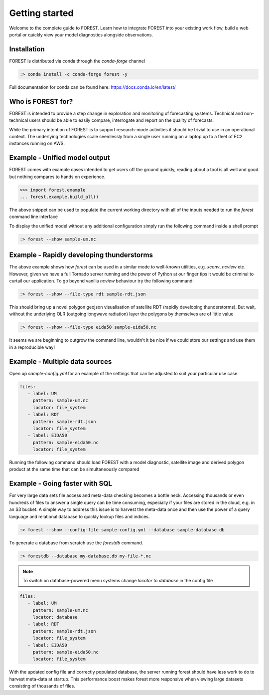 
Getting started
===============

Welcome to the complete guide to FOREST. Learn how
to integrate FOREST into your existing work flow, build a
web portal or quickly view your model diagnostics alongside
observations.

Installation
------------

FOREST is distributed via conda through the `conda-forge` channel

.. code-block:: sh

  :> conda install -c conda-forge forest -y

Full documentation for conda can be found here: https://docs.conda.io/en/latest/

Who is FOREST for?
------------------

FOREST is intended to provide a step change in exploration and
monitoring of forecasting systems. Technical and non-technical
users should be able to easily compare, interrogate and report on the
quality of forecasts.

While the primary intention of FOREST is to support research-mode activities
it should be trivial to use in an operational context. The underlying
technologies scale seemlessly from a single user running on a laptop
up to a fleet of EC2 instances running on AWS.

Example - Unified model output
------------------------------

FOREST comes with example cases intended to get users off the ground
quickly, reading about a tool is all well and good but nothing compares
to hands on experience.

.. code-block:: python

   >>> import forest.example
   ... forest.example.build_all()

The above snippet can be used to populate the current working directory with
all of the inputs needed to run the `forest` command line interface

To display the unified model without any additional configuration simply
run the following command inside a shell prompt

.. code-block:: sh

  :> forest --show sample-um.nc


Example - Rapidly developing thunderstorms
------------------------------------------

The above example shows how `forest` can be used in a similar mode to well-known
utilities, e.g. `xconv`, `ncview` etc. However, given we have a full Tornado
server running and the power of Python at our finger tips it would be
criminal to curtail our application. To go beyond vanilla `ncview` behaviour
try the following command:

.. code-block:: sh

  :> forest --show --file-type rdt sample-rdt.json

This should bring up a novel polygon geojson visualisation of satellite
RDT (rapidly developing thunderstorms). But wait, without the underlying
OLR (outgoing longwave radiation) layer the polygons by themselves are
of little value

.. code-block:: sh

  :> forest --show --file-type eida50 sample-eida50.nc

It seems we are beginning to outgrow the command line, wouldn't it be
nice if we could store our settings and use them in a reproducible way!

Example - Multiple data sources
-------------------------------

Open up `sample-config.yml` for an example of the settings that can be adjusted
to suit your particular use case.

.. code-block:: yaml

  files:
     - label: UM
       pattern: sample-um.nc
       locator: file_system
     - label: RDT
       pattern: sample-rdt.json
       locator: file_system
     - label: EIDA50
       pattern: sample-eida50.nc
       locator: file_system

Running the following command should load FOREST with a model diagnostic,
satellite image and derived polygon product at the same time that can be
simultaneously compared

Example - Going faster with SQL
-------------------------------

For very large data sets file access and meta-data checking
becomes a bottle neck. Accessing thousands or even hundreds of files
to answer a single query can be time consuming, especially if your
files are stored in the cloud, e.g. in an S3 bucket. A simple way to address
this issue is to harvest the meta-data once and then use the power
of a query language and relational database to quickly lookup
files and indices.

.. code-block:: sh

  :> forest --show --config-file sample-config.yml --database sample-database.db

To generate a database from scratch use the `forestdb` command.

.. code-block:: sh

  :> forestdb --database my-database.db my-file-*.nc

.. note:: To switch on database-powered menu systems change `locator` to
          `database` in the config file

.. code-block:: yaml

  files:
     - label: UM
       pattern: sample-um.nc
       locator: database
     - label: RDT
       pattern: sample-rdt.json
       locator: file_system
     - label: EIDA50
       pattern: sample-eida50.nc
       locator: file_system

With the updated config file and correctly populated database, the server running
forest should have less work to do to harvest meta-data at startup. This
performance boost makes forest more responsive when viewing large datasets
consisting of thousands of files.
